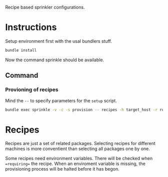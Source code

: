 Recipe based sprinkler configurations.

* Instructions

Setup environment first with the usal bundlers stuff.

#+BEGIN_SRC sh
bundle install
#+END_SRC

Now the command sprinkle should be available.

** Command

*** Provioning of recipes
Mind the =--= to specify parameters for the =setup= script.

#+BEGIN_SRC sh
bundle exec sprinkle -v -c -s provision -- recipes -h target_host -r recipe1 recipe2 recipe3
#+END_SRC

* Recipes

Recipes are just a set of related packages. Selecting recipes for different
machines is more conventient than selecting all packages one by one.

Some recipes need environment variables. There will be checked when
==requiring== the recipe. When an enviroment variable is missing, the
provisioning process will be halted before it has begon.
